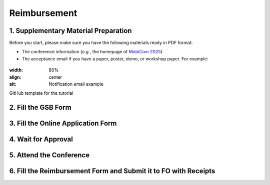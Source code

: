 Reimbursement
============================================================


1. Supplementary Material Preparation
---------------------------------------------
Before you start, please make sure you have the following materials ready in PDF format:

* The conference information (*e.g.*, the homepage of `MobiCom 2025 <https://www.sigmobile.org/mobicom/2025/>`_).
* The acceptance email if you have a paper, poster, demo, or workshop paper. For example:

.. figure:: /assets/images/reimbursement/notification_email.png
:width: 80%
:align: center
:alt: Notification email example

GitHub template for the tutorial


2. Fill the GSB Form
------------------------------------



3. Fill the Online Application Form
------------------------------------



4. Wait for Approval
------------------------------------


5. Attend the Conference
------------------------------------



6. Fill the Reimbursement Form and Submit it to FO with Receipts
-------------------------------------------------------------------
